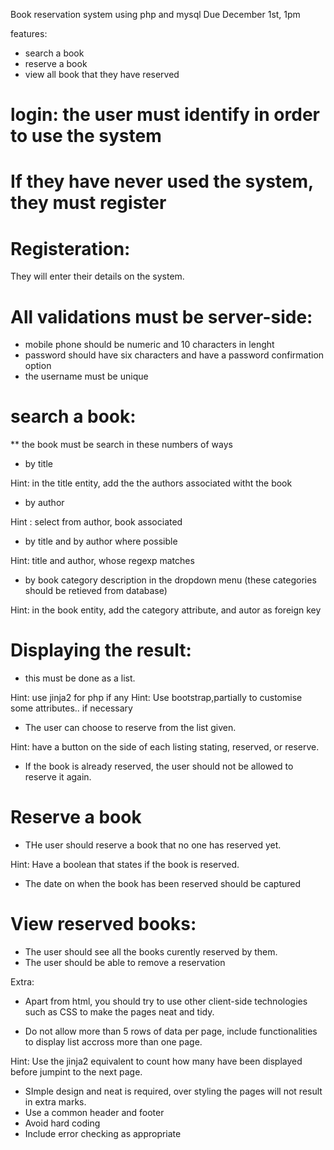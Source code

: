 Book reservation system using php and mysql
Due December 1st, 1pm

features:
- search a book
- reserve a book
- view all book that they have reserved


* login: the user must identify in order to use the system
* If they have never used the system, they must register



* Registeration: 
They will enter their details on the system.
* All validations must be server-side:
	- mobile phone should be numeric and 10 characters in lenght
	- password should have six characters and have a password confirmation option
	- the username must be unique

* search a book:
	** the book must be search in these numbers of ways
		- by title
		Hint: in the title entity, add the the authors associated witht the book 
		- by author
		Hint : select from author, book associated
		- by title and by author where possible
		Hint: title and author, whose regexp matches
		- by book category description in the dropdown menu (these categories should be retieved from database)
		Hint: in the book entity, add the category attribute, and autor as foreign key

* Displaying the result:
	- this must be done as a list. 
	Hint: use jinja2 for php if any
	Hint: Use bootstrap,partially to customise some attributes.. if necessary
	- The user can choose to reserve from the list given.
	Hint: have a button on the side of each listing stating, reserved, or reserve.
	- If the book is already reserved, the user should not be allowed to reserve it again.

* Reserve a book
- THe user should reserve a book that no one has reserved yet.
Hint: Have a boolean that states if the book is reserved.
- The date on when the book has been reserved should be captured

* View reserved books:
	- The user should see all the books curently reserved by them.
	- The user should be able to remove a reservation


Extra:
- Apart from html, you should try to use other client-side technologies such as CSS to make the pages neat and tidy.

- Do not allow more than 5 rows of data per page, include functionalities to display list accross more than one page.
Hint: Use the jinja2 equivalent to count how many have been displayed before jumpint to the next page.

- SImple design and neat is required, over styling the pages will not result in extra marks.
- Use a common header and footer 
- Avoid hard coding
- Include error checking as appropriate